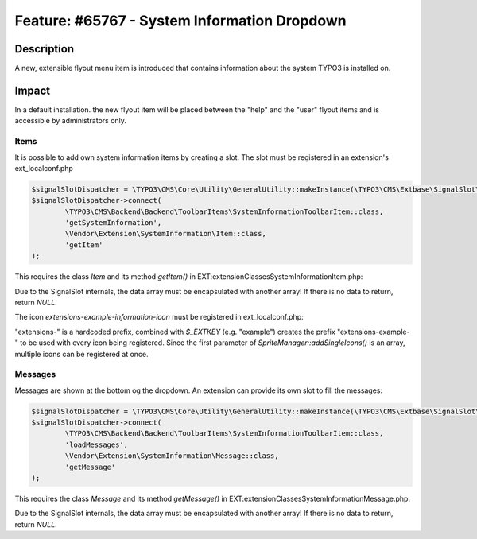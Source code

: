 =============================================
Feature: #65767 - System Information Dropdown
=============================================

Description
===========

A new, extensible flyout menu item is introduced that contains information about
the system TYPO3 is installed on.


Impact
======

In a default installation. the new flyout item will be placed between the "help" and the "user"
flyout items and is accessible by administrators only.

Items
^^^^^

It is possible to add own system information items by creating a slot. The slot must be registered in
an extension's ext_localconf.php

.. code-block:: php

	$signalSlotDispatcher = \TYPO3\CMS\Core\Utility\GeneralUtility::makeInstance(\TYPO3\CMS\Extbase\SignalSlot\Dispatcher::class);
	$signalSlotDispatcher->connect(
		\TYPO3\CMS\Backend\Backend\ToolbarItems\SystemInformationToolbarItem::class,
		'getSystemInformation',
		\Vendor\Extension\SystemInformation\Item::class,
		'getItem'
	);

This requires the class `Item` and its method `getItem()` in EXT:extension\Classes\SystemInformation\Item.php:

.. code-block:: php
	class Item {
		public function getItem() {
			return array(array(
				'title' => 'The title shown on hover',
				'value' => 'Description shown in the list',
				'status' => SystemInformationHookInterface::STATUS_OK,
				'count' => 4,
				'icon' => \TYPO3\CMS\Backend\Utility\IconUtility::getSpriteIcon('extensions-example-information-icon')
			));
		}
	}

Due to the SignalSlot internals, the data array must be encapsulated with another array! If there is no data to return, return `NULL`.

The icon `extensions-example-information-icon` must be registered in ext_localconf.php:

.. code-block:: php
	\TYPO3\CMS\Backend\Sprite\SpriteManager::addSingleIcons(
		array(
			'information-icon' => \TYPO3\CMS\Core\Utility\ExtensionManagementUtility::extRelPath($_EXTKEY) . 'Resources/Public/Images/Icons/information-icon.png'
		),
		$_EXTKEY
	);

"extensions-" is a hardcoded prefix, combined with `$_EXTKEY` (e.g. "example") creates the prefix "extensions-example-" to
be used with every icon being registered. Since the first parameter of `SpriteManager::addSingleIcons()` is an array, multiple icons
can be registered at once.


Messages
^^^^^^^^

Messages are shown at the bottom og the dropdown. An extension can provide its own slot to fill the messages:

.. code-block:: php

	$signalSlotDispatcher = \TYPO3\CMS\Core\Utility\GeneralUtility::makeInstance(\TYPO3\CMS\Extbase\SignalSlot\Dispatcher::class);
	$signalSlotDispatcher->connect(
		\TYPO3\CMS\Backend\Backend\ToolbarItems\SystemInformationToolbarItem::class,
		'loadMessages',
		\Vendor\Extension\SystemInformation\Message::class,
		'getMessage'
	);

This requires the class `Message` and its method `getMessage()` in EXT:extension\Classes\SystemInformation\Message.php:

.. code-block:: php
	class Message {
		public function getMessage() {
			return array(array(
				'status' => SystemInformationHookInterface::STATUS_OK,
				'text' => 'Something went somewhere terribly wrong. Take a look at the reports module.'
			));
		}
	}

Due to the SignalSlot internals, the data array must be encapsulated with another array! If there is no data to return, return `NULL`.